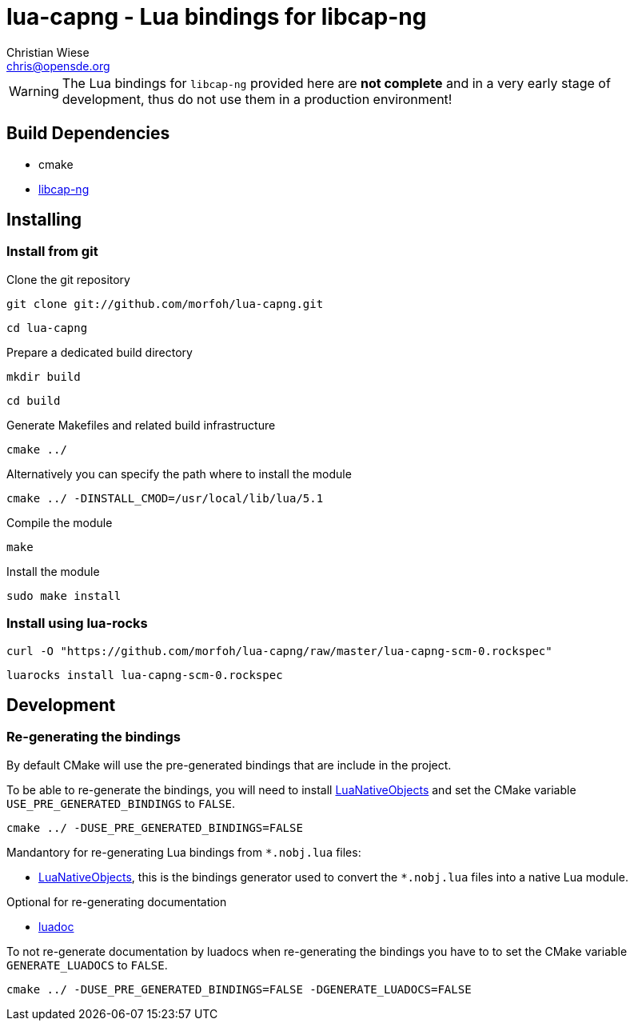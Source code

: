 lua-capng - Lua bindings for libcap-ng
======================================
:author: Christian Wiese
:email:  chris@opensde.org

[WARNING]
The Lua bindings for `libcap-ng` provided here are *not complete* and in
a very early stage of development, thus do not use them in a production
environment!


Build Dependencies
------------------

- cmake
- http://people.redhat.com/sgrubb/libcap-ng/[libcap-ng]

Installing
----------

=== Install from git

Clone the git repository
-----------------------------------------------------------------------------
git clone git://github.com/morfoh/lua-capng.git
-----------------------------------------------------------------------------
-----------------------------------------------------------------------------
cd lua-capng
-----------------------------------------------------------------------------

Prepare a dedicated build directory
-----------------------------------------------------------------------------
mkdir build
-----------------------------------------------------------------------------
-----------------------------------------------------------------------------
cd build
-----------------------------------------------------------------------------

Generate Makefiles and related build infrastructure
-----------------------------------------------------------------------------
cmake ../
-----------------------------------------------------------------------------

Alternatively you can specify the path where to install the module
-----------------------------------------------------------------------------
cmake ../ -DINSTALL_CMOD=/usr/local/lib/lua/5.1
-----------------------------------------------------------------------------

Compile the module
-----------------------------------------------------------------------------
make
-----------------------------------------------------------------------------

Install the module
-----------------------------------------------------------------------------
sudo make install
-----------------------------------------------------------------------------


=== Install using lua-rocks

-----------------------------------------------------------------------------
curl -O "https://github.com/morfoh/lua-capng/raw/master/lua-capng-scm-0.rockspec"
-----------------------------------------------------------------------------
-----------------------------------------------------------------------------
luarocks install lua-capng-scm-0.rockspec
-----------------------------------------------------------------------------


Development
-----------

=== Re-generating the bindings

By default CMake will use the pre-generated bindings that are include in the
project.

To be able to re-generate the bindings, you will need to install
https://github.com/Neopallium/LuaNativeObjects[LuaNativeObjects] and set the
CMake variable `USE_PRE_GENERATED_BINDINGS` to `FALSE`.

-----------------------------------------------------------------------------
cmake ../ -DUSE_PRE_GENERATED_BINDINGS=FALSE
-----------------------------------------------------------------------------

Mandantory for re-generating Lua bindings from `*.nobj.lua` files:

* https://github.com/Neopallium/LuaNativeObjects[LuaNativeObjects], this is the
  bindings generator used to convert the `*.nobj.lua` files into a native Lua
  module.

Optional for re-generating documentation

* https://github.com/keplerproject/luadoc[luadoc]

To not re-generate documentation by luadocs when re-generating the bindings
you have to to set the CMake variable `GENERATE_LUADOCS` to `FALSE`.
-----------------------------------------------------------------------------
cmake ../ -DUSE_PRE_GENERATED_BINDINGS=FALSE -DGENERATE_LUADOCS=FALSE
-----------------------------------------------------------------------------

